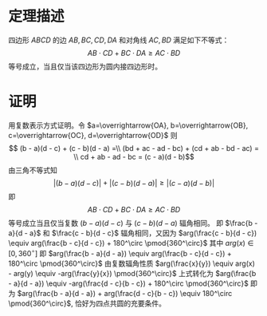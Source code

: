 # -*- coding: utf-8; -*-
* 定理描述
  四边形 $ABCD$ 的边 $AB, BC, CD, DA$ 和对角线 $AC, BD$
  满足如下不等式：
  $$ AB \cdot CD + BC \cdot DA \geq AC \cdot BD$$
  等号成立，当且仅当该四边形为圆内接四边形时。
  
* 证明
  用复数表示方式证明。令
  $a=\overrightarrow{OA}, b=\overrightarrow{OB}, c=\overrightarrow{OC},
  d=\overrightarrow{OD}$
  则
  $$ (b - a)(d - c) + (c - b)(d - a) =\\
  (bd + ac - ad - bc) + (cd + ab - bd - ac) = \\
  cd + ab - ad - bc = (c - a)(d - b)$$
  由三角不等式知
  $$ |(b - a)(d - c)| + |(c - b)(d - a)| \geq |(c - a)(d - b)|$$
  即
  $$ AB \cdot CD + BC \cdot DA \geq AC \cdot BD$$
  等号成立当且仅当复数 $(b - a)(d - c)$ 与 $(c - b)(d - a)$ 辐角相同。
  即 $\frac{b - a}{d - a}$ 和 $\frac{c - b}{d - c}$ 辐角相同，又因为
  $arg(\frac{c - b}{d - c}) \equiv arg(\frac{b - c}{d - c}) + 180^\circ \pmod{360^\circ}$
  其中 $arg(x) \in [0, 360^\circ]$
  即 $arg(\frac{b - a}{d - a}) \equiv arg(\frac{b - c}{d - c}) + 180^\circ \pmod{360^\circ}$
  由复数辐角性质 $arg(\frac{x}{y}) \equiv arg(x) - arg(y) \equiv -arg(\frac{y}{x}) \pmod{360^\circ}$
  上式转化为 $arg(\frac{b - a}{d - a}) \equiv -arg(\frac{d - c}{b - c}) + 180^\circ \pmod{360^\circ}$
  即为 $arg(\frac{b - a}{d - a}) + arg(\frac{d - c}{b - c}) \equiv 180^\circ
  \pmod{360^\circ}$, 恰好为四点共圆的充要条件。

